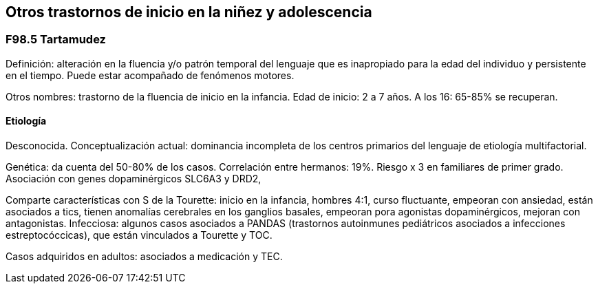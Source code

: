 == Otros trastornos de inicio en la niñez y adolescencia

=== F98.5 Tartamudez

Definición: alteración en la fluencia y/o patrón temporal del lenguaje
que es inapropiado para la edad del individuo y persistente en el
tiempo. Puede estar acompañado de fenómenos motores.

Otros nombres: trastorno de la fluencia de inicio en la infancia. Edad
de inicio: 2 a 7 años. A los 16: 65-85% se recuperan.

==== Etiología

Desconocida. Conceptualización actual: dominancia incompleta de los
centros primarios del lenguaje de etiología multifactorial.

Genética: da cuenta del 50-80% de los casos. Correlación entre hermanos:
19%. Riesgo x 3 en familiares de primer grado. Asociación con genes
dopaminérgicos SLC6A3 y DRD2,

Comparte características con S de la Tourette: inicio en la infancia,
hombres 4:1, curso fluctuante, empeoran con ansiedad, están asociados a
tics, tienen anomalías cerebrales en los ganglios basales, empeoran pora
agonistas dopaminérgicos, mejoran con antagonistas. Infecciosa: algunos
casos asociados a PANDAS (trastornos autoinmunes pediátricos asociados a
infecciones estreptocóccicas), que están vinculados a Tourette y TOC.

Casos adquiridos en adultos: asociados a medicación y TEC.
